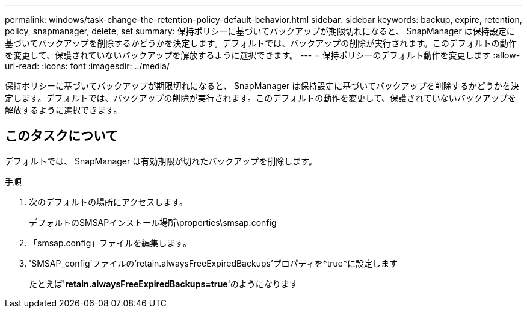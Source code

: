 ---
permalink: windows/task-change-the-retention-policy-default-behavior.html 
sidebar: sidebar 
keywords: backup, expire, retention, policy, snapmanager, delete, set 
summary: 保持ポリシーに基づいてバックアップが期限切れになると、 SnapManager は保持設定に基づいてバックアップを削除するかどうかを決定します。デフォルトでは、バックアップの削除が実行されます。このデフォルトの動作を変更して、保護されていないバックアップを解放するように選択できます。 
---
= 保持ポリシーのデフォルト動作を変更します
:allow-uri-read: 
:icons: font
:imagesdir: ../media/


[role="lead"]
保持ポリシーに基づいてバックアップが期限切れになると、 SnapManager は保持設定に基づいてバックアップを削除するかどうかを決定します。デフォルトでは、バックアップの削除が実行されます。このデフォルトの動作を変更して、保護されていないバックアップを解放するように選択できます。



== このタスクについて

デフォルトでは、 SnapManager は有効期限が切れたバックアップを削除します。

.手順
. 次のデフォルトの場所にアクセスします。
+
デフォルトのSMSAPインストール場所\properties\smsap.config

. 「smsap.config」ファイルを編集します。
. 'SMSAP_config'ファイルの'retain.alwaysFreeExpiredBackups'プロパティを*true*に設定します
+
たとえば'*retain.alwaysFreeExpiredBackups=true*'のようになります


